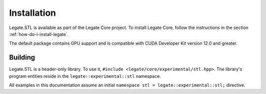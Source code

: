 .. SPDX-FileCopyrightText: Copyright (c) 2023 NVIDIA CORPORATION & AFFILIATES. All rights reserved.
   SPDX-License-Identifier: LicenseRef-NvidiaProprietary

   NVIDIA CORPORATION, its affiliates and licensors retain all intellectual
   property and proprietary rights in and to this material, related
   documentation and any modifications thereto. Any use, reproduction,
   disclosure or distribution of this material and related documentation
   without an express license agreement from NVIDIA CORPORATION or
   its affiliates is strictly prohibited.

Installation
============

Legate.STL is available as part of the Legate Core project. To install
Legate Core, follow the instructions in the section :ref:`how-do-i-install-legate`.

The default package contains GPU support and is compatible with CUDA Developer
Kit version 12.0 and greater.

Building
--------

Legate.STL is a header-only library. To use it,
``#include <legate/core/experimental/stl.hpp>``. The library's program
entities reside in the ``legate::experimental::stl`` namespace.

All examples in this documentation assume an initial
``namespace stl = legate::experimental::stl;`` directive.
